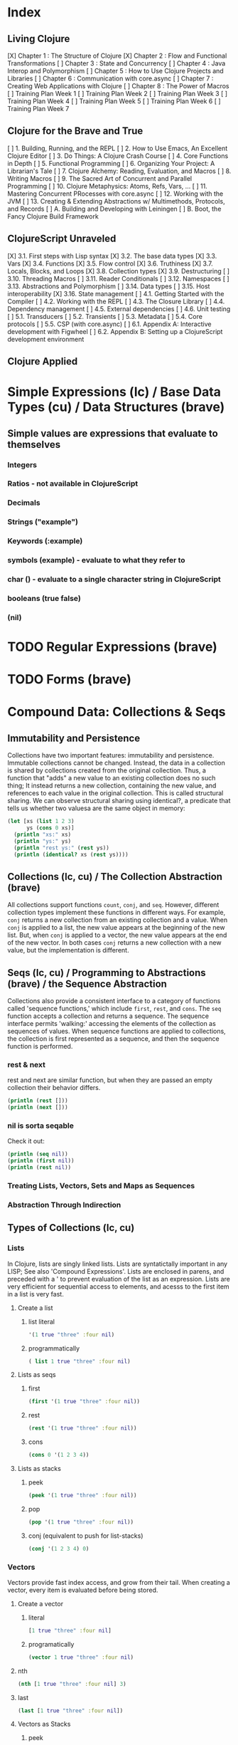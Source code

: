 #+TODO: TODO NEXT OPEN | DONE

* Index
** Living Clojure
[X] Chapter 1 : The Structure of Clojure
[X] Chapter 2 : Flow and Functional Transformations
[ ] Chapter 3 : State and Concurrency
[ ] Chapter 4 : Java Interop and Polymorphism
[ ] Chapter 5 : How to Use Clojure Projects and Libraries
[ ] Chapter 6 : Communication with core.async
[ ] Chapter 7 : Creating Web Applications with Clojure
[ ] Chapter 8 : The Power of Macros
[ ] Training Plan Week 1
[ ] Training Plan Week 2
[ ] Training Plan Week 3
[ ] Training Plan Week 4
[ ] Training Plan Week 5
[ ] Training Plan Week 6
[ ] Training Plan Week 7
** Clojure for the Brave and True
[ ] 1. Building, Running, and the REPL
[ ] 2. How to Use Emacs, An Excellent Clojure Editor
[ ] 3. Do Things: A Clojure Crash Course
[ ] 4. Core Functions in Depth
[ ] 5. Functional Programming
[ ] 6. Organizing Your Project: A Librarian's Tale
[ ] 7. Clojure Alchemy: Reading, Evaluation, and Macros
[ ] 8. Writing Macros
[ ] 9. The Sacred Art of Concurrent and Parallel Programming
[ ] 10. Clojure Metaphysics: Atoms, Refs, Vars, ...
[ ] 11. Mastering Concurrent PRocesses with core.async
[ ] 12. Working with the JVM
[ ] 13. Creating & Extending Abstractions w/ Multimethods, Protocols, and Records
[ ] A. Building and Developing with Leiningen
[ ] B. Boot, the Fancy Clojure Build Framework
** ClojureScript Unraveled
[X] 3.1. First steps with Lisp syntax
[X] 3.2. The base data types
[X] 3.3. Vars
[X] 3.4. Functions
[X] 3.5. Flow control
[X] 3.6. Truthiness
[X] 3.7. Locals, Blocks, and Loops
[X] 3.8. Collection types
[X] 3.9. Destructuring
[ ] 3.10. Threading Macros
[ ] 3.11. Reader Conditionals
[ ] 3.12. Namespaces
[ ] 3.13. Abstractions and Polymorphism
[ ] 3.14. Data types
[ ] 3.15. Host interoperability
[X] 3.16. State management
[ ] 4.1. Getting Started with the Compiler
[ ] 4.2. Working with the REPL
[ ] 4.3. The Closure Library
[ ] 4.4. Dependency management
[ ] 4.5. External dependencies
[ ] 4.6. Unit testing
[ ] 5.1. Transducers
[ ] 5.2. Transients
[ ] 5.3. Metadata
[ ] 5.4. Core protocols
[ ] 5.5. CSP (with core.async)
[ ] 6.1. Appendix A: Interactive development with Figwheel
[ ] 6.2. Appendix B: Setting up a ClojureScript development environment
** Clojure Applied


* Simple Expressions (lc) / Base Data Types (cu) / Data Structures (brave)
** Simple values are expressions that evaluate to themselves
*** Integers
*** Ratios - not available in ClojureScript
*** Decimals
*** Strings ("example")
*** Keywords (:example)
*** symbols (example) - evaluate to what they refer to
*** char (\e) - evaluate to a single character string in ClojureScript
*** booleans (true false)
*** (nil)


* TODO Regular Expressions (brave)


* TODO Forms (brave)


* Compound Data: Collections & Seqs
** Immutability and Persistence
Collections have two important features: immutability and persistence. Immutable 
collections cannot be changed. Instead, the data in a collection is shared by 
collections created from the original collection. Thus, a function that "adds" a new 
value to an existing collection does no such thing; It instead returns a 
new collection, containing the new value, and references to each value in the 
original collection. This is called structural sharing.
  We can observe structural sharing using identical?, a predicate that tells us whether
two valuesa are the same object in memory:

#+BEGIN_SRC clojure :results output
  (let [xs (list 1 2 3)
        ys (cons 0 xs)]
    (println "xs:" xs)
    (println "ys:" ys)
    (println "rest ys:" (rest ys))
    (println (identical? xs (rest ys))))
#+END_SRC

#+RESULTS:
: xs: (1 2 3)
: ys: (0 1 2 3)
: rest ys: (1 2 3)
: true

** Collections (lc, cu) / The Collection Abstraction (brave)
All collections support functions =count=, =conj=, and =seq=. However, different
collection types implement these functions in different ways. For example, =conj= 
returns a new collection from an existing collection and a value. When =conj= is applied 
to a list, the new value appears at the beginning of the new list. But, when =conj= 
is applied to a vector, the new value appears at the end of the new vector. In both 
cases =conj= returns a new collection with a new value, but the implementation is 
different.
** Seqs (lc, cu) / Programming to Abstractions (brave) / the Sequence Abstraction
Collections also provide a consistent interface to a category of functions called 
'sequence functions,' which include =first=, =rest=, and =cons=. The =seq= function accepts a collection and returns a sequence. The sequence interface permits 'walking:' accessing the elements of the collection as sequences of values. When sequence functions are applied to collections, the collection is first represented as a sequence, and then the sequence function is performed.
*** rest & next
rest and next are similar function, but when they are passed an empty collection their behavior differs.

#+BEGIN_SRC clojure :results output
  (println (rest []))
  (println (next []))
#+END_SRC

#+RESULTS:
: ()
: nil
*** nil is sorta seqable
Check it out:

#+BEGIN_SRC clojure :results output
  (println (seq nil))
  (println (first nil))
  (println (rest nil))
#+END_SRC

#+RESULTS:
: nil
: nil
: ()

*** Treating Lists, Vectors, Sets and Maps as Sequences
*** Abstraction Through Indirection
** Types of Collections (lc, cu)
*** Lists
In Clojure, lists are singly linked lists. Lists are syntatictally important in any LISP; See also 
'Compound Expressions'. Lists are enclosed in parens, and preceded with a ' to prevent evaluation of the 
list as an expression. Lists are very efficient for sequential access to elements, and acesss to the first item in a list is very fast. 
**** Create a list
***** list literal

#+BEGIN_SRC clojure
  '(1 true "three" :four nil)
#+END_SRC

#+RESULTS:
| 1 | true | three | :four | nil |

***** programmatically
#+BEGIN_SRC clojure
  ( list 1 true "three" :four nil)
#+END_SRC

#+RESULTS:
| 1 | true | three | :four | nil |

**** Lists as seqs
***** first

#+BEGIN_SRC clojure
  (first '(1 true "three" :four nil))
#+END_SRC

#+RESULTS:
: 1

***** rest

#+BEGIN_SRC clojure
  (rest '(1 true "three" :four nil))
#+END_SRC

#+RESULTS:
| true | three | :four | nil |

***** cons

#+BEGIN_SRC clojure
  (cons 0 '(1 2 3 4))
#+END_SRC

#+RESULTS:
| 0 | 1 | 2 | 3 | 4 |

**** Lists as stacks
***** peek

#+BEGIN_SRC clojure
  (peek '(1 true "three" :four nil))
#+END_SRC

#+RESULTS:
: 1

***** pop

#+BEGIN_SRC clojure
  (pop '(1 true "three" :four nil))
#+END_SRC

#+RESULTS:
| true | three | :four | nil |

***** conj (equivalent to push for list-stacks)

#+BEGIN_SRC clojure
  (conj '(1 2 3 4) 0)
#+END_SRC

#+RESULTS:
| 0 | 1 | 2 | 3 | 4 |

*** Vectors
Vectors provide fast index access, and grow from their tail. When creating a vector, every item is evaluated before being stored.
**** Create a vector
***** literal

#+BEGIN_SRC clojure
  [1 true "three" :four nil]
#+END_SRC

#+RESULTS:
| 1 | true | three | :four | nil |

***** programatically

#+BEGIN_SRC clojure
  (vector 1 true "three" :four nil)
#+END_SRC

#+RESULTS:
| 1 | true | three | :four | nil |

**** nth

#+BEGIN_SRC clojure
  (nth [1 true "three" :four nil] 3)
#+END_SRC

#+RESULTS:
: :four

**** last

#+BEGIN_SRC clojure
  (last [1 true "three" :four nil])
#+END_SRC

#+RESULTS:
: nil

**** Vectors as Stacks
***** peek

#+BEGIN_SRC clojure
  (peek [1 true "three" :four "something"])
#+END_SRC

#+RESULTS:
: something

***** pop

#+BEGIN_SRC clojure
  (pop [1 true "three" :four "something"])
#+END_SRC

#+RESULTS:
| 1 | true | three | :four |

***** conj

#+BEGIN_SRC clojure
  (conj [1 true "three" :four "something"] "else")
#+END_SRC

#+RESULTS:
| 1 | true | three | :four | something | else |

**** Vectors as Associative Collections
Because vectors access values in relation to numerical indexes - a type of key - we can use the assoc function to return a new collection with a different value at a specified index. Note that Clojure won't permit us to create sparse arrays, and we can only specify existing indexes or the index after the last item - effectively conjing the value onto the vector.

#+BEGIN_SRC clojure
  (assoc [1 2 3 5 5 6 7] 3 4)
#+END_SRC

#+RESULTS:
| 1 | 2 | 3 | 4 | 5 | 6 | 7 |

Vectors are functions of their keys.

#+BEGIN_SRC clojure
  ([1 2 3 4 5 6 7] 3)
#+END_SRC

#+RESULTS:
: 4

**** mapv & filterv
The map and filter functions return lazy seqs, but it is common to need a fully realized seq instead. We can accomplish this when working with vectors by using mapv and filterv. This form is also faster. 

#+BEGIN_SRC clojure :results output

  (println (type (mapv inc [1 2 3 4])))
#+END_SRC

#+RESULTS:
: clojure.lang.PersistentVector

*** Maps
Maps are associative collections that store key value pairs. Every item is evaluated before being stored in 
a map, like vectors, but the order of evaluation is indeterminate - we can't predict what order a map's 
items will surface in. However, other relatives, like the sorted-maps, do provide ordering guarantees.
  It is most common to use keywords as the keys in a map, in great part because keywords can be used as 
functions that take the map as an argument and return the corresponding value if the key is present in the 
map.
**** Create a map
***** literal

#+BEGIN_SRC clojure
  {:key "value"}
#+END_SRC

#+RESULTS:
| :key | value | 

***** programmatically

#+BEGIN_SRC clojure
  (hash-map :key "value")
#+END_SRC

#+RESULTS:
| :key | value |

**** Element retrieval with get, keyword access, and default values
***** get
#+BEGIN_SRC clojure
  (get {:a "A" :b "B" :c "C"} :a)
#+END_SRC

#+RESULTS:
: A

***** keyword access

#+BEGIN_SRC clojure
  (:a {:a "A" :b "B" :c "C"})
#+END_SRC

#+RESULTS:
: A

***** default values

#+BEGIN_SRC clojure
  (:d {:a "A" :b "B" :c "C"} "not found")
#+END_SRC

#+RESULTS:
: not found
**** assoc & dissoc
***** assoc
#+BEGIN_SRC clojure
  (assoc {:a "A" :b "B" :c "C"} :d "D")
#+END_SRC

#+RESULTS:
| :a | A | :b | B | :c | C | :d | D |

***** dissoc

#+BEGIN_SRC clojure
  (dissoc {:a "A" :b "B" :c "C"} :a)
#+END_SRC

#+RESULTS:
| :b | B | :c | C |
**** keys & vals
***** keys

#+BEGIN_SRC clojure
  (keys {:a "A" :b "B" :c "C"})
#+END_SRC

#+RESULTS:
| :a | :b | :c |

***** vals

#+BEGIN_SRC clojure
  (vals {:a "A" :b "B" :c "C"})
#+END_SRC

#+RESULTS:
| A | B | C |

**** merge

#+BEGIN_SRC clojure
  (merge {:a "A" :b "B" :c "C"} {:d "D" :e "E" :f "F"})
#+END_SRC

#+RESULTS:
| :a | A | :b | B | :c | C | :d | D | :e | E | :f | F |

*** Sets
Sets are collections of unique values. No duplicate values are allowed when creating a set, even when 
nesting sets. Like maps, sets are unordered, but have ordered relatives such as sorted-set and 
sorted-set-by.
**** Create a set
***** literal

#+BEGIN_SRC clojure
  #{1 2 3 4}
#+END_SRC

#+RESULTS:
: #{1 4 3 2}

***** programatically

#+BEGIN_SRC clojure
  (hash-set 1 2 3 4)
#+END_SRC

#+RESULTS:
: #{1 4 3 2}

**** Element retrieval with get, keyword access, set access, & contains?
***** get

#+BEGIN_SRC clojure
  (get #{1 2 3 4} 2)
#+END_SRC

#+RESULTS:
: 2

***** keyword access

#+BEGIN_SRC clojure
  (:b #{:a :b :c :d})
#+END_SRC

#+RESULTS:
: :b

***** set access

#+BEGIN_SRC clojure
  (#{:a :b :c :d} :b)
#+END_SRC

#+RESULTS:
: :b

***** contains?

#+BEGIN_SRC clojure
  (contains? #{1 2 3 4} 2)
#+END_SRC

#+RESULTS:
: true

**** conj & disj
***** conj

#+BEGIN_SRC clojure
  (conj #{1 2 3 4} 5)
#+END_SRC

#+RESULTS:
: #{1 4 3 2 5}

***** disj

#+BEGIN_SRC clojure
  (disj #{1 2 3 4} 4)
#+END_SRC

#+RESULTS:
: #{1 3 2}

**** Using the clojure.set library
***** clojure.set/union

#+BEGIN_SRC clojure
  (clojure.set/union #{1 2 3 4} #{3 4 5})
#+END_SRC

#+RESULTS:
: #{1 4 3 2 5}

***** clojure.set/difference

#+BEGIN_SRC clojure
  (clojure.set/difference #{1 2 3 4} #{3 4 5})
#+END_SRC

#+RESULTS:
: #{1 2}

***** clojure.set/intersection

#+BEGIN_SRC clojure
  (clojure.set/intersection #{1 2 3 4} #{3 4 5})
#+END_SRC

#+RESULTS:
: #{4 3}
*** Queues
Queues largely borrow the semantics of stacks. But, where a stack peeks and conjs to the same 'end', a queue peeks data from one end, and conj's it to another end.
**** crete a queue
Creating a queue is not as straightforward as other collections, and requires literal syntax.

#+BEGIN_SRC clojure
  (def pg #queue [1 2 3 4 5])
#+END_SRC

#+RESULTS:

**** peek

#+BEGIN_SRC clojure :results output
  (def pq #queue [1 2 3 4 5])
  (peek pq)
#+END_SRC

#+RESULTS:

**** conj

#+BEGIN_SRC clojure :results output
  (def pq #queue [1 2 3 4 5])
  (conj pq 5)
#+END_SRC** The Power of Laziness (lc) / Lazy seqs (brave) / Laziness (cu)
"Most of ClojureScript's sequence-returning functions generate lazy sequences instead of 
eagerly creating a whole new sequence. Lazy sequences generate their contents as they are 
requested, usually when iterating over them. Laziness ensures that we don't do more work than 
we need to and gives us the possibility of treating potentially infinite sequences as regular 
ones."
*** Lazy Sequences and Side Effects
The flip side is that then you're applying functions that produce side-effects to lazy 
sequences, the side-effects won't occur until the sequence is iterated over to retrieve its 
contents. This is common when mapping over a lazy sequence.

#+BEGIN_SRC clojure :results output
  (def animals (map #(println %) '('monkey 'bear ' bird 'bee)))
#+END_SRC

#+RESULTS:

#+BEGIN_SRC clojure :results output
  (def animals (map #(println %) '("monkey" "bear" "bird" "bee")))
  animals
#+END_SRC

#+RESULTS:
: monkey
: bear
: bird
: bee

#+BEGIN_SRC clojure :results output
  (def animals (doall (map #(println %) '("monkey" "bear" "bird" "bee"))))
#+END_SRC

#+RESULTS:
: monkey
: bear
: bird
: bee

*** range (lc)
The range function, in the absence of any arguments, returns a lazy, infinite sequence of all the integers. Thankfully range is polymorphic. With one argument, range returns a lazy sequence of integers from 0 until the argument. With two arguments, range returns a lazy sequence beginning at the first argument and ending before the second. If a third argument is provided, the difference between integers in the returned seq will reflect the third argument.
 
#+BEGIN_SRC clojure
  (range 6 19 2.5)
#+END_SRC

#+RESULTS:
| 6 | 8.5 | 11.0 | 13.5 | 16.0 | 18.5 |

*** take (lc)
The take function accepts an integer and a lazy sequence, then returns the number of items from the sequence corresponding to its integer argument.

#+BEGIN_SRC clojure
  (take 5 (range))
#+END_SRC

#+RESULTS:
| 0 | 1 | 2 | 3 | 4 |

*** repeat (lc)
The repeat function takes an integer and an expression as arguments, and returns a lazy sequence containg the value of its second argument repeated as many times as the integer.

#+BEGIN_SRC clojure
  (repeat 3 "beetlejuice")
#+END_SRC

#+RESULTS:
| beetlejuice | beetlejuice | beetlejuice |

*** repeatedly (lc)
repeatedly works similarly to repeat, but instead of accepting an expression to repeat, repeatedly accepts a function.

#+BEGIN_SRC clojure
  (repeatedly 10 #(rand-int 10))
#+END_SRC

#+RESULTS:
| 5 | 5 | 9 | 1 | 8 | 5 | 0 | 4 | 9 | 1 |

*** cycle (lc)
The cycle function accepts a collection and returns a lazy sequence containing the items in 
that collection repeated infinitely.

#+BEGIN_SRC clojure
  (take 5 (cycle '("Dave Brubeck" "Herbie Hancock" "Thelonious Monk" "Bill Evans")))
#+END_SRC

#+RESULTS:
| Dave Brubeck | Herbie Hancock | Thelonious Monk | Bill Evans | Dave Brubeck |

*** Demonstrating Lazy Seq Efficiency (brave)
*** Infinite Sequences (brave)
** for : sequence comprehension (cu, lc)
The for function accepts a vector of bindings and an expression, and returns a sequence of the 
result of evaluating the expression. for can accept multiple bindings, and iterates through them 
in a nested fashion.

#+BEGIN_SRC clojure
  (for [x [1 2 3]
        y [4 5]]
    [y (* x x)])
#+END_SRC

#+RESULTS:
| 4 | 1 |
| 5 | 1 |
| 4 | 4 |
| 5 | 4 |
| 4 | 9 |
| 5 | 9 |

*** using :let to create local bindings

#+BEGIN_SRC clojure
  (for [animal [:mouse :duck :lory]
        color [:red :blue]
        :let [animal-str (str "animal-"(name animal))
              color-str (str "color-"(name color))
              display-str (str animal-str "-" color-str)]]
    display-str)
#+END_SRC

#+RESULTS:
| animal-mouse-color-red | animal-mouse-color-blue | animal-duck-color-red | animal-duck-color-blue | animal-lory-color-red | animal-lory-color-blue |

*** using :while to break out of the sequence generation

#+BEGIN_SRC clojure
  (for [animal [:mouse :duck :lory]
        color [:red :blue]
        :let [animal-str (str "animal-"(name animal))
              color-str (str "color-"(name color))
              display-str (str animal-str "-" color-str)]
        :while (not= animal :duck)]
    display-str)
#+END_SRC

#+RESULTS:
| animal-mouse-color-red | animal-mouse-color-blue | animal-lory-color-red | animal-lory-color-blue |

*** using :when to filter out values

#+BEGIN_SRC clojure
  (for [animal [:mouse :duck :lory]
        color [:red :blue]
        :let [animal-str (str "animal-"(name animal))
              color-str (str "color-"(name color))
              display-str (str animal-str "-" color-str)]
        :when (not= animal :duck)]
    display-str)
#+END_SRC

#+RESULTS:
| animal-mouse-color-red | animal-mouse-color-blue | animal-lory-color-red | animal-lory-color-blue |

*** doseq and run! for side effects
doseq is similar to for, but executes the expression, discards the resulting values, and returns nil.

#+BEGIN_SRC clojure :results output
  (doseq [x [1 2 3]
          y [4 5]
          :let [z (+ x y)]]
    (println x "+" y "=" z))
#+END_SRC

#+RESULTS:
: 1 + 4 = 5
: 1 + 5 = 6
: 2 + 4 = 6
: 2 + 5 = 7
: 3 + 4 = 7
: 3 + 5 = 8

run! similarly returns nil, and acts similarly to reduce.

#+BEGIN_SRC clojure :results output
  (run! println [1 2 3 4 5])
#+END_SRC

#+RESULTS:
: 1
: 2
: 3
: 4
: 5


* Basic Functions (lc, brave, cu)
** Compound Expressions (lc)
Clojure is a dialect of LISP (LISt Processing). All lisp code is made of lists of data - literally, data in the list data structure.  Lists are evaluated in Clojure as expressions; The first element in a list is the function, and subsequent elements are arguments of the first element. This is known as 'prefix' notation. Note, that Clojure does not have operators, only functions. This facilitates function argument arbitrarity. As a bonus, there's no operator precedence table to memorize. 

#+BEGIN_SRC clojure
  (+ 1/2 3/4)
#+END_SRC

#+RESULTS:
: 5/4

Clojure also uses lists as compound data structures when the list is preceded by a single-quote. Emphatically, in Clojure: code is data.
** Function Invocation / Calling Functions (brave, cu)
Because Clojure is a lisp, you invoke a function by using it as the first item in a list.
** Functions Are Values
In Clojure, functions are first class values: They can be referenced with vars, passed to functions as arguments, and returned from functions. 
*** Defining Functions (brave, cu, lc)
**** Anonymous functions with fn (brave, lc)

#+BEGIN_SRC clojure :results output
  ((fn [parameter] (println parameter)) "Code is Data")
#+END_SRC

#+RESULTS:
: Code is Data
**** Binding a Function to a Symbol Using def (cu)

#+BEGIN_SRC clojure :results output
  (def symbolicName (fn [parameter1] (println parameter1)))
  (symbolicName "Code is Data")
#+End_SRC

#+RESULTS:
: Code is Data

**** Binding a Function to a Symbol Using defn (lc, cu)
The defn macro is the idiomatic way to define functions, and optionally 
includes a 'docstring'.

#+BEGIN_SRC clojure :results output
  (defn symbolicName "This is a description of the function" 
    [parameter1] (println parameter1))
  (symbolicName "Code is Data")
#+End_SRC

#+RESULTS:
: Code is Data

**** Functions with Multiple Arities and Variadic Functions (cu)
Function definitions can include different bodies for different arities.

#+BEGIN_SRC clojure :results output
  (defn myinc
    "Self defined version of parameterized 'inc'."
    ([x] (myinc x 1))
    ([x y] (+ x y)))
  (println (myinc 5))
  (println (myinc 9))
#+END_SRC

#+RESULTS:
: 6
: 10

And, functions can accept an arbitrary number of arguments using the & symbol.

#+BEGIN_SRC clojure
  (defn my-variadic-set [& params] (set params))
  (my-variadic-set 1 2 3 4 2 3)
#+END_SRC

#+RESULTS:
: #'user/my-variadic-set#{1 4 3 2}

**** Anonymous function shorthand #(%) (lc)
The # reader macro expands shorthand function expressions into legit function expressions during compilation. A single arity function would use % as shorthand for its argument. Otherwise, arguments should be numbered (%1 %1 etc.) or variable (%&).

#+BEGIN_SRC clojure :results output
  (#(println %) "Code is Data")
#+END_SRC

#+RESULTS:
: Code is Data
** Pure Functions: What and Why (brave)
Pure functions always return the same output when given the same input. Pure functions are free of 'side effects'. 
*** comp
*** memoize


* Control
** Boolean Logic 
*** Basic Logic Tests (lc)
Only two values evaluate to false in logic operations: false and nil. nil is 
logically false. In Clojure, functions that return a boolean value as their result 
typically end with a question mark.
**** true? - tests for true values

#+BEGIN_SRC clojure
  (true? nil)
#+END_SRC

#+RESULTS:
: false

**** false? - tests for the boolean value false

#+BEGIN_SRC clojure
  (false? nil)
#+END_SRC

#+RESULTS:
: false

**** nil? - tests for nil, the absence of value

#+BEGIN_SRC clojure
  (nil? nil)
#+END_SRC

#+RESULTS:
: true

**** not - returns the negation of a boolean returned from its operand

#+BEGIN_SRC clojure
  (true? (not nil))
  (false? (not nil))
#+END_SRC

#+RESULTS:
: truefalse

**** = & not= - tests for equality or inequality

#+BEGIN_SRC clojure
  (= nil (not= nil false))
#+END_SRC

#+RESULTS:
: false

*** Collections As Predicates (cu)
Maps and Sets implement the callable protocol (IFn), and can thus be used as 
if they were functions. When calling a collection, it will return an argument's value that the collection itself contains. If the collection does not contain the argument's value, the result will be nil. 

#+BEGIN_SRC clojure
  (#{1 2 3} 2)
#+END_SRC

#+RESULTS:
: 2

*** Logic Tests you Can Use on Collections (lc)
***** coll?
The coll? predicate returns true if its argument is a collection.

#+BEGIN_SRC clojure
  (coll? {})
  (coll? 8)
#+END_SRC

#+RESULTS:
: truefalse

***** empty?
The empty? predicate tests whether a collection contains any items.

#+BEGIN_SRC clojure
  (empty? #{})
#+END_SRC

#+RESULTS:
: true

***** seq & 'nil pruning'
The seq function isn't really a predicate, but it is idiomatic to use it as a predicate for 
whether a collection is not empty. If a collection is empty, seq returns nil -  a falsey value. Otherwise, seq returns a list containing the elements of that collection - a truthy value.

#+BEGIN_SRC clojure :results output
  (println (seq {:a "A"}))
#+END_SRC

#+RESULTS:
: ([:a A])

***** every?
The every? function tests whether every element in a collection passes a predicate.

#+BEGIN_SRC clojure
  (every? #(= :zanzibar %) '(:zanzibar :zanzibar :zanzibarnacle))
#+END_SRC

#+RESULTS:
: false
***** not-any?
The not-any? function tests whether each element in the collection fails a predicate.

#+BEGIN_SRC clojure
  (not-any? #(= :zanzibar %) '(:zanzibarnacle :zanzibarnacle :zanzibarnacle))
#+END_SRC

#+RESULTS:
: true

***** some
The some function returns true if any item in a collection passes a predicate.

#+BEGIN_SRC clojure
  (some #(> % 4) [1 2 3 4 5 6 7 8])
#+END_SRC

#+RESULTS:
: true

And remember, that we can use sets as predicates for their members.

#+BEGIN_SRC clojure
  (some #{1 2 3} [2])
#+END_SRC

#+RESULTS:
: 2

But be wary of falsey values!

#+BEGIN_SRC clojure
  (some #{nil} [nil])
#+END_SRC

#+RESULTS:
: nil
** Control Flow (brave, cu)
There are no statements in Clojure, only expressions.
*** do (cu)
The do expression accepts any number of arguments, evaluates them in turn, and returns the value of the last expression. This is how Clojure does 'blocks.' Idiomatically, do expressions are useful for side effects, like sdtout or logging. 

#+BEGIN_SRC clojure
  (do 
    (println "I was evaluated")
    "And, I was returned")
#+END_SRC

#+RESULTS:
: And, I was returned

*** when (lc)
The when function accepts a predicate and an expression. If the predicate returns true, the expression will be evaluated. If the predicate returns false, when returns nil. That is all.

#+BEGIN_SRC clojure
  (when true "true")
#+END_SRC

#+RESULTS:
: true

*** when-let (lc)
The when-let function works similarly to when, but has a symbol-binding in the place of a logic test. If the expression bound to the symbol is truthy, the truthy value is bound to the symbol and the expression is evaluated.

#+BEGIN_SRC clojure :results output
  (when-let [name (> 5 1)]
    (println (str name " is true!")))
#+END_SRC

#+RESULTS:
: true is great!
 
*** if (cu)
The if function takes three parameters: a predicate, an expression to evaluate in the event of 
a true result, and an expression to evaluate in the event of a false result.

#+BEGIN_SRC clojure
  (if false
    "The Truth is Out There"
    "The X-Files have been closed")
#+END_SRC

#+RESULTS:
: The X-Files have been closed

*** if-let (lc)
The if-let function works similarly to let, but has a symbol-binding in the place of a logic test. If the expression bound to the symbol is truthy, the truthy value is bound to the symbol and the first expression is evaluated, otherwise the second expression is evaulated.

#+BEGIN_SRC clojure :results output
  (if-let [sym 1]
    (println (str sym " is true"))
    (println (" is false")))
#+END_SRC

#+RESULTS:
: 1 is true

*** cond (cu)
The cond expression permits a mapping of logic tests to expressions. Should a logic test 
evaluate to true, the corresponding expression will be evaluated. To ensure that the final 
predicate succeeds, you can use any truthy value as a predicate: "default" or :else are 
semantically satisfying.
  If none of the predicates succeed, cond returns nil.

#+BEGIN_SRC clojure :results output
  (def x 0)
  (cond
    (> x 0) (println "positive")
    (< x 0) (println "negative")
    "default" (println "zero"))
#+END_SRC

#+RESULTS:
: zero

*** condp (cu)
The predicates in a cond expression may be very similar. The condp expression accepts a single predicate that applies to subsequent pairs of keywords and expressions.

#+BEGIN_SRC clojure
  (defn translate
    [code]
    (condp = (keyword code)
      :es "Spanish"
      :en "English"
      :fr "French"
      "unknown"))
  (translate "fr")
  (translate "pg")
#+END_SRC

#+RESULTS:
: #'user/translate"French""unknown"

*** case (cu)
The case expression is similar to condp, but always checks for equality between a symbol and a 
branching value that maps to an expression. Note that the branching values are evaluated during 
compilation.
  Unlike cond and condp, if there is no successful predicate, case will throw an error! 
Thankfully, it is easy to provide a default, and the last expression in a case will always be 
evaluated.

#+BEGIN_SRC clojure
  (defn translate
    [code]
    (case code
      "es" "Spanish"
      "en" "English"
      "fr" "French"
      "Unknown"))
  (translate "fr")
  (translate "pg")
#+END_SRC

#+RESULTS:
: #'user/translate"French""Unknown"


* Naming Things (lc) / Namespaces
** Binding Values to Symbols / Vars (lc)
"Clojure symbols refer to values. When a symbol is evaluated, it returns the thing it refers 
to." (lc) In Clojure, references cannot be reassigned - consistent with values being 
immutable. Use let inside functions, not def!
**** def
Creates a var "object" scoped to the namespace. 

#+BEGIN_SRC clojure :results output
(def foo "bar")
(println foo)
#+END_SRC

#+RESULTS:
: bar

**** let
let defines a var "object(s)" scoped to the let expression. As its first parameter, let 
takes a vector of paired items, typically symbol / expression pairs, and binds each expression's value to its corresponding symbol.
  Remaining arguments are evaluated in the scope of the let bindings.

#+BEGIN_SRC clojure :results output
  (let [sym "value"] 
    (println sym))
  (println sym)
#+END_SRC

#+RESULTS:
: value
** Destructuring (lc, cu)
Anywhere you bind values (let, for, doseq, etc...) you can take advantage of destructuring. 
Destructuring takes two forms, positional destructuring with indexed sequences or associative 
destructuring with associative data structures. 
  In the following example, the let binding contains two vectors nested in its first parameter. 
The symbols in the first vector bind the values in the second vector according to their 
respective indexes.
  The _ is used as a placeholder, indicate that the value at that index is not needed. And, if a 
value is not present, the symbol will be bound to nil.

#+BEGIN_SRC clojure :results output
  ;; positional destructuring example, it's all about the index
  (let [[color _ shape] ["red" "heavy" "square"]]
    (println (str color " " shape)))

  ;; associative destructuring example, it's all about key matching
  (let [{a :a _ 'b c "c"} {:a "red" 'b "heavy" "c" "square"}]
    (println (str a " " c)))
#+END_SRC

#+RESULTS:
: red square
: red square

*** Using & to Bundle the Rest Parameters
Just like & can be used to collect surplus parameters to a variadic function, & can collect the remaining paramters in a destructuring form. 

#+BEGIN_SRC clojure :results output
  (let [[color & more] ["red" "heavy" "square" "ball"]]
    (println (str color " " (last more))))
#+END_SRC

#+RESULTS:
: red ball

*** Using :as to Retain the Original Data Structure
Sometimes you want to access the data structure you are destructuring in its original form. The :as keyword permits you to provide a symbol to bind the original data structure. Although this example uses a vector, this also works for destructuring maps.

#+BEGIN_SRC clojure :results output
  (let [[_ _ _ :as og] ["red" "heavy" "square" "ball"]]
    (println (reduce #(str %1 " " %2) og)))
#+END_SRC

#+RESULTS:
: red heavy square ball

*** Using :or to Provide Default Values When Associatively Destructuring
When destructuring a map, we can specify a default value for a symbol by using the :or keyword followed by a map with the symbol and default value.

#+BEGIN_SRC clojure :results output
  (let [{a :a b :b c :c :or {c "triangle"}} {:a "red" :b "heavy"}]
    (println (str a " " c)))
#+END_SRC

#+RESULTS:
: red triangle

*** Keeping the OG Keys Using :keys, :syms, and :strs
Often, the symbols we will want to bind values to match the keys in a map. When this is the case, we can use :keys, :syms, or :strs to associate a vector of symbols with keys (be they keywords, symbols, or strings) in the map.

#+BEGIN_SRC clojure :results output
  (let [{:keys [a b c]} {:a "red" :b "heavy" :c "square"}]
    (println (str a b c)))
  (let [{:syms [a b c]} {'a "red" 'b "heavy" 'c "square"}]
    (println (str a b c)))
  (let [{:strs [a b c]} {"a" "red" "b" "heavy" "c" "square"}]
    (println (str a b c)))
#+END_SRC

#+RESULTS:
: redheavysquare
: redheavysquare
: redheavysquare

*** Destructuring Nested Data
Thankfully, destructuring nested data is as easy as flat data.

#+BEGIN_SRC clojure :results output
  (let [{a :a [one two three] :b _ :c} {:a "red" :b [1 2 3] :c "square"}]
    (println (str a two)))
#+END_SRC

#+RESULTS:
: red2

** Namespaces (lc, cu) / Organizing Your Project: A Librarian's Tale (brave)
vars are scoped to namespaces. The default namespace is "user". 
*** creating and identifying a namespace (lc)

#+BEGIN_SRC clojure :results output
  (ns alice.favfoods)
  (println  *ns*)
#+END_SRC

#+RESULTS:
: #object[clojure.lang.Namespace 0x763be7bf alice.favfoods]

*** accessing a namespace (lc)

#+BEGIN_SRC clojure :results output
  (ns userland)
  (println *ns*)
  (def whoDoYouFightFor "the users")
  (println whoDoYouFightFor)
  (ns the.System)
  (println *ns*)
  (println userland/whoDoYouFightFor)
#+END_SRC

#+RESULTS:
: #object[clojure.lang.Namespace 0x65170eca userland]
: the users
: #object[clojure.lang.Namespace 0x6caf1747 the.System]
: the System
: the users

*** :require(ing) libs (lc)
Clojure has 'libs', namespaces full of symbols bound to values. Likely, function buckets...
**** require
After we require a namespace, symbols in that namespace will be accessible through a qualified namespace.

#+BEGIN_SRC clojure
  (require 'clojure.set)
  clojure.set/union
#+END_SRC

#+RESULTS:
: nil#object[clojure.set$union 0x72f24ffb "clojure.set$union@72f24ffb"]

**** :require :as
We can use the :as option to set an alias for a namespace.

#+BEGIN_SRC clojure
  (ns wonderland 
    (require '[clojure.set :as s]))
  s/union
#+END_SRC

#+RESULTS:
: #object[clojure.set$union 0x72f24ffb "clojure.set$union@72f24ffb"]

This form is acceptable, but less common:

#+BEGIN_SRC clojure
  (require '[clojure.set :as s])
  s/union
#+END_SRC

#+RESULTS:
: nil#object[clojure.set$union 0x72f24ffb "clojure.set$union@72f24ffb"]


**** :require :refer :all
The :all option makes a namespaces symbold available in the current namespace without qualification. IF symbols conflict between namespaces, the compiler will throw an exception.

#+BEGIN_SRC clojure
  (ns wonderland
    (:require [alice.favfoods :refer :all]
              [rabbit.favfoods :refer :all]))
#+END_SRC
*** Using libs (lc)



* Higher Order Functions and Working with Compound Data
** Function Calls, Macro Calls, and Special Forms (brave)
** Higher Order Functions (brave)
** Functions Creating Functions and other Neat Expressions (lc) / Function Functions (brave)
*** partial (brave, lc)
Partial application is the process of fixing arguments to a function, and returning a 
function with a correspondingly smaller arity. The partial expression accepts a function and 
an expression, and returns a function with the expression fixed as the original functions 
first argument. This is a sort of left-to-right motion.

#+BEGIN_SRC clojure :results output
  (def half (partial #(println (str %1 %2)) "Only the beginning..."))
  (half "this is the end")
#+END_SRC

#+RESULTS:
: Only the beginning...this is the end

*** comp (brave, lc)
Function composition means composite abstraction. The comp expression takes any number of 
functions as parameters, and returns the composition of those functions in a right to left 
manner.

#+BEGIN_SRC clojure
  (def printStr (comp println str))
  (printStr "one" "two")
#+END_SRC

*** apply (brave)
** Data Transformation with Higher-Order Functions (lc) / Seq Function Examples (brave)
The venerable for loop is often used to iterate over an ordered collection of data and affect some transformation of that collection. But, there's a better way! The sequence abstraction's generic interface permits us to use a great many functions on collections.
*** map (cu, lc, brave)
The map function accepts a function and a seq, and returns a new, lazy seq from the result of 
applying the function to each item in the original seq. Map is also capable of handling 
multiple collections, in which case each collection populates the parameters of a function; but 
the map will terminate when the shortest collection ends.

#+BEGIN_SRC clojure
  (map #(* %1 %2) '(1 2 3 4 5) '(2 3 4))
#+END_SRC

#+RESULTS:
| 2 | 6 | 12 |
*** mapping over maps
When you map over a map, the function you pass to map will recieve a two-item vector, containg the key and the value from the map. You can destructure the vector in the function's signature to ease this complexity.

#+BEGIN_SRC clojure
  (map (fn [[key value]] (* value value)) {:one 1 :two 2 :three 3})
#+END_SRC

#+RESULTS:
| 1 | 4 | 9 |

However, if the keys are not needed, it is more idiomatic to extract the values before passing them to map.

#+BEGIN_SRC clojure
  (map (fn [value] (* value value)) (vals {:one 1 :two 2 :three 3}))
#+END_SRC

#+RESULTS:
| 1 | 4 | 9 |

*** reduce (cu, lc, brave)
The reduce function boils down a seq to a single value, using an accumulator during the 
iteration. reduce accepts a function for accumulating values, an optional initial value, and 
and a collection.
  A function passed to reduce must have two parameters. The first parameter represents the 
accumulator, the value that was returned from the last iteration of reduce. The second 
parameter represents the current item in the collection. The function must return a value, this 
value is the accumulator. 

#+BEGIN_SRC clojure
  (reduce + '(1 2 3 4 5))
#+END_SRC

#+RESULTS:
: 15

#+BEGIN_SRC clojure
  (reduce + 100 '(1 2 3 4 5))
#+END_SRC

#+RESULTS:
: 115

#+BEGIN_SRC clojure
  (reduce #(* %1 %2) '(1 2 3 4 5))
#+END_SRC

#+RESULTS:
: 120

*** filter (cu, lc, brave)
The filter function accepts a predicate and a seq, and returns a seq containing each item in 
the original seq that passes the predicate.

#+BEGIN_SRC clojure
  (filter true? '(true false true true false))
#+END_SRC

#+RESULTS:
| true | true | true |

*** remove (lc)
remove is the opposite of filter, returning a seq of items that fail the predicate.

#+BEGIN_SRC clojure
  (remove odd? (range 0 20))
#+END_SRC

#+RESULTS:
| 0 | 2 | 4 | 6 | 8 | 10 | 12 | 14 | 16 | 18 |

*** flatten (lc)

#+BEGIN_SRC clojure
  (flatten '([1 2 3 [4 5 [6]]]))
#+END_SRC

#+RESULTS:
| 1 | 2 | 3 | 4 | 5 | 6 |

*** into (lc)
into returns a collection made by conj-ing the items in its second argument onto its first 
argument. This is useful for converting one collection type to another.

#+BEGIN_SRC clojure
  (into {} [[:a "A"] [:b "B"]])
#+END_SRC

#+RESULTS:
| :a | A | :b | B |

#+BEGIN_SRC clojure
  (into '(0) [1 2 3 4])
#+END_SRC

#+RESULTS:
| 4 | 3 | 2 | 1 | 0 |

#+BEGIN_SRC clojure
  (into [] {:a "A" :b "B"})
#+END_SRC

#+RESULTS:
| :a | A |
| :b | B |

*** partition &  partition-all (lc)

#+BEGIN_SRC clojure
  (partition 4 (range 0 11))
#+END_SRC

#+RESULTS:
| 0 | 1 | 2 | 3 |
| 4 | 5 | 6 | 7 |

#+BEGIN_SRC clojure
  (partition-all 4 (range 0 11))
#+END_SRC

#+RESULTS:
| 0 | 1 |  2 | 3 |
| 4 | 5 |  6 | 7 |
| 8 | 9 | 10 |   |

*** partition-by (lc)
partion-by is unique in that its first parameter is a function, and the second a collection. The function is applied to each item in the collection, and whenever the evaluation of the function changes, a new partition is begun.

#+BEGIN_SRC clojure
  (partition-by #(= % 6) (range 0 11))
#+END_SRC

#+RESULTS:
| 0 | 1 | 2 |  3 | 4 | 5 |
| 6 |   |   |    |   |   |
| 7 | 8 | 9 | 10 |   |   |

*** take, drop, take-while, and drop-while (brave)
*** concat (brave)
*** more (lc)
** Recursion With loop and recur (lc)
*** loop (cu)
loop is similar to let, in that it's first parameter is a vector that establishes bindings for 
the remainger of the expression. Within a loop expression, a recur expression causes execution 
of the loop to return to the beginning of the loop with new bindings specifiied in the recur 
expression. This is Clojure's way of recursion without consuming the stack.

#+BEGIN_SRC clojure :results output
  (loop [x 0
         y 1]
    (if (= x y)
      (println "X is equal to Y")
      (do
        (println (str x " is not equal to " y))
        (recur (inc x) y))))
#+END_SRC

#+RESULTS:
: 0 is not equal to 1
: X is equal to Y
** Living with Immutable Data Structures (brave)
*** Recursion Instead of for/while
*** Function Composition Instead of Attribute Mutation


* State and Concurrency (lc) / Clojure Metaphysica: Atoms, Refs, Vars... (brave)
** State Management (cu)
Useful programs have state, we need to model data that retains a consistent identity but changes value over time. Bindings like let and def allow us to redefine a var in a namespace, but we cannot know (programmatically) when a redefinition occurs. And, when we're outside of that namespace, we cannot redefine a var. 
*** TODO Review our options in above paragraph...
*** Using Atoms for Independent and Synchronous Changes (lc) / Atoms (brave, cu)
Atoms are objects with values that we can change at will. We can also use watcher functions to observe the atom for changes, and validation functions to ensure that the atoms value is valid.
**** Declaring and dereferencing an atom
To declare an atom, we use the atom function.

#+BEGIN_SRC clojure
  (def h (atom "Hydrogen"))
#+END_SRC

#+RESULTS:
: #'user/h

In order to get the current value of the atom, we have to dereference the binding. We can use the =deref= function, or the @ shorthand.

#+BEGIN_SRC clojure
  (def h (atom "Hydrogen"))
  (deref h)
  @h
#+END_SRC

#+RESULTS:
: #'user/h"Hydrogen""Hydrogen"

**** Altered states with swap! and reset!
To change the value of an atom, we can either use =swap!=, in conjunction with a function 
that returns a new state value, or we can use =reset!= to overwrite the atom's value 
directly. Functions that end in a bang =!= indicate that we're messing with state in clojure.
***** swap!
The swap! function takes an atom and a function that accepts that atom's current value and returns that atom's new value. The function we pass swap must be free of side effects, because swap! is an 'atomic transaction.' Under the hood, swap! applies its function to its atom, and then checks to ensure that the atom hasn't been changed since the function began execution - via a process in another thread for example. If it has changed, swap! will start over, passing the changed atom to the function. This means any side effects could potentially execute multiple times as swap! attempts to ensure that it transforms the atom's state correctly. 

#+BEGIN_SRC clojure :results output
  (def h (atom "In the beginning..."))
  (defn nextAtom [currentAtom] (if (= currentAtom "Hydrogen" ) "Helium" "Hydrogen"))
  (println @h)
  (swap! h nextAtom)
  (println @h)
  (swap! h nextAtom)
  (println @h)
#+END_SRC

#+RESULTS:
: In the beginning...
: Hydrogen
: Helium

***** reset!
The reset! function will overwrite the value of an atom directly. 

#+BEGIN_SRC clojure :results output
  (def h (atom "Hydrogen")) 
  (println @h)
  (reset! h "Helium")
  (println @h)
#+END_SRC

#+RESULTS:
: Hydrogen
: Helium

**** Observation (cu) / Watches and Validators (brave)
=add-watch= and =remove-watch= are functions that tie an atom to a watcher function (a keyword-function pair) or remove that tie. Whenever an atom's value changes, all of that atom's watcher functions will be called. Each watcher function must have a key (keyword) associated with it, so that the watcher can be removed. 

#+BEGIN_SRC clojure :results output
  (def a (atom 0))
  (add-watch a :logger (fn [key the-atom old-value new-value]
                         (println "Key:" key "Old:" old-value "New:" new-value)))
  (reset! a 42)
  (swap! a inc)
  (remove-watch a :logger)


#+END_SRC

#+RESULTS:
: Key: :logger Old: 0 New: 42
: Key: :logger Old: 42 New: 43
*** Volatiles (cu)
Volatiles are -essentially- atoms that lack an option to attach watchers. This makes them more performant. Note that the volatile constructor uses =volatile!=.

#+BEGIN_SRC clojure :results output
 
(def vol (volatile! "Voldemort"))
(println (volatile? vol))
(println (deref vol))
(vswap! vol #(when (= "Voldemort" %) "The One Who Must Not Be Named"))
(println (deref vol))
(vreset! vol "Vanquished")
(println (deref vol))
#+END_SRC

#+RESULTS:
: true
: Voldemort
: The One Who Must Not Be Named
: Vanquished

*** Using Refs for Coordinated and Synchronous Changes (lc) / Refs (brave)
Refs can only be changed within a transaction. Transactions have a few characteristics that are database-like:
- Atomic: Within a transaction, multiple refs may be changed, but it's an all or nothing proposition. Either all changes succeed, or all fail. We do this by using =dosync= which coordinates any state changes within its body.
- Consistent: An optional validator function can check the refs values before the transaction commits.
- Isolated: Transactions are ignorant of each other. Transactions in separate threads cannot affect each other.
**** declaring and dereferencing a ref

#+BEGIN_SRC clojure
  (def ump (ref "Steve"))
  (deref ump)
  @ump
#+END_SRC

#+RESULTS:
: #'user/ump"Steve""Steve"

**** alter
The =alter= function behaves similarly to swap!, it accepts a ref and a function that accepts a ref and returns the new state of the ref. In order to coordinate state changes across multiple refs, we must run our alter forms in a dosync form. This ensures that we get the do or die guarantees of an atomic transaction. And, like swap!, if the transaction fails, the program will retry, so the functions passed to alter must be side-effect free.

#+BEGIN_SRC clojure :results output
  (def alice-height (ref 3))
  (def right-hand-bites (ref 10))
  (defn eat-from-right-hand []
    (dosync (when (pos? @right-hand-bites)
              (alter right-hand-bites dec)
              (alter alice-height #(+ % 24)))))
  (let [n 2]
    (future (dotimes [_ n] (eat-from-right-hand)))
    (future (dotimes [_ n] (eat-from-right-hand)))
    (future (dotimes [_ n] (eat-from-right-hand))))

  (println @alice-height)
  (println @right-hand-bites)
#+END_SRC

#+RESULTS:
: 147
: 4

**** TODO commute
Unlike alter, commute will not retry upon failure. Instead, commute will use an 'in-transaction-value' after a failure, and set the ref valueat the commit point in the transaction. WHAT IS THE COMMIT POINT?

#+BEGIN_SRC clojure :results output
  (def alice-height (ref 3))
  (def right-hand-bites (ref 10))
  (defn eat-from-right-hand []
    (dosync (when (pos? @right-hand-bites)
              (commute right-hand-bites dec)
              (commute alice-height #(+ % 24)))))
  (let [n 2]
    (future (dotimes [_ n] (eat-from-right-hand)))
    (future (dotimes [_ n] (eat-from-right-hand)))
    (future (dotimes [_ n] (eat-from-right-hand))))

  (println @alice-height)
  (println @right-hand-bites)
#+END_SRC

#+RESULTS:
: 147
: 4

**** ref-set
When one ref's value is defined in terms of another ref's value, we must use ref-set instead of alter or commute to ensure that the dependency is respected. =ref-set= directly sets the value.

#+BEGIN_SRC clojure :results output
  (def x (ref 1))
  (def y (ref 1))
  (defn new-values []
    (dosync
      (alter x inc)
      (ref-set y (+ 2 @x))))
  (let [n 2]
    (dotimes [_ n] (new-values))
    (dotimes [_ n] (new-values)))
  (println @x)
  (println @y)
#+END_SRC

#+RESULTS:
: 5
: 7
*** Using Agents for Independent and Synchronous Changes (lc)
**** creation and dereferencing
Creation and dereferencing is similar to an atom.
#+BEGIN_SRC clojure
  (def secret (agent "man"))
  @secret
#+END_SRC

#+RESULTS:
: #'user/secret"man"

**** send

#+BEGIN_SRC clojure
  (def secret (agent "man"))
#+END_SRC

**** send-off

** Concurrency and Parallelism Concepts (brave)
*** Synchronous and Asynchronous
*** Concurrent and Parallel
*** Threads and the JVM
**** Reference Cells
**** Mutual Exclusion
*** Futures
The future function accepts a 'body' and executes it in another thread. The following example demonstrates the importance of keeping our swap! functions side effect free.

#+BEGIN_SRC clojure :results output
  (def counter (atom 0))
  (println @counter)
  (defn inc-print [a] 
    (println a)
    (inc a))
  (let [n 3]
    (future (dotimes [_ n] (swap! counter inc-print)))
    (future (dotimes [_ n] (swap! counter inc-print)))
    (future (dotimes [_ n] (swap! counter inc-print))))
#+END_SRC

#+RESULTS:
#+begin_example
0
0
0
0
1
2
21

3
3
2
4
4
5
5
6
7
8
#+end_example

*** Delays
*** Promises
** core.async (lc) / Mastering Concurrent Processes with core.async (brave)
*** Getting Started with Processes (brave)
*** queues (brave)
*** channels (lc)


* TODO Host Interop (lc, brave, cu)
** Java Interop (lc) 
** Javascript (cu)
** Working with the JVM (brave)


* TODO Creating and Extending Abstractions... (brave) / Abstractions and Polymorphism (cu)
** Polymorphism (brave)
*** multimethods (brave, cu)
*** protocols (brave, cu)
** Records (brave)
** Heirarchies (cu)


* TODO The Reader, Evaluation, and Macros (brave) / The Power of Macros (lc)
** Macros (lc) / Clojure Alchemy: Reading, Evaluation, and Macros (brave)
*** Clojure's Evaluation Model (brave)
*** The Reader (brave)
*** The Evaluator (brave)
*** templating (lc)
** Threading Macros (cu)
*** Thread First
*** Thread Last
** Reader Conditionals (cu)
** Writing Macros (brave)


* TODO Rolling Our Own Data Types (cu)


* TODO Tooling
** Getting Set Up With a Clojure Editor (lc)
** Lein / Boot
*** Creating Our Project with Lein (lc)
*** Dep Management with Lein (lc)
*** Building and Developing with Leiningen (brave)
*** Boot, the Fancy Clojure Build Framework (brave)


* TODO Web Libs
** Creating a Web Server With compojure
** Using JSON with the Cheshire and Ring
** Making HTTP Calls with ClojureScript and cljs-http
** DOM control with ClojureScript and Enfocus
** Event Handling with Enfocus
** Hiccup, Enlive, Liberator, Transit
** Om / OmNext
** Using Hoplon and Luminus for Inclusive, Bundled Libraries for Web Development
** Dealing with Databases
